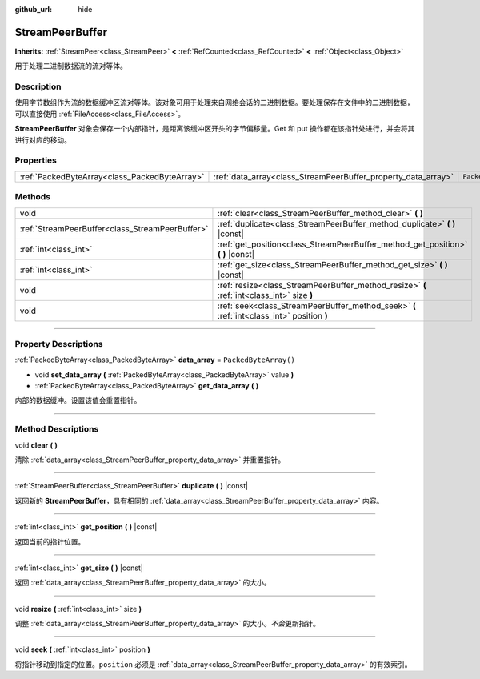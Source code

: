 :github_url: hide

.. DO NOT EDIT THIS FILE!!!
.. Generated automatically from Godot engine sources.
.. Generator: https://github.com/godotengine/godot/tree/master/doc/tools/make_rst.py.
.. XML source: https://github.com/godotengine/godot/tree/master/doc/classes/StreamPeerBuffer.xml.

.. _class_StreamPeerBuffer:

StreamPeerBuffer
================

**Inherits:** :ref:`StreamPeer<class_StreamPeer>` **<** :ref:`RefCounted<class_RefCounted>` **<** :ref:`Object<class_Object>`

用于处理二进制数据流的流对等体。

.. rst-class:: classref-introduction-group

Description
-----------

使用字节数组作为流的数据缓冲区流对等体。该对象可用于处理来自网络会话的二进制数据。要处理保存在文件中的二进制数据，可以直接使用 :ref:`FileAccess<class_FileAccess>`\ 。

\ **StreamPeerBuffer** 对象会保存一个内部指针，是距离该缓冲区开头的字节偏移量。Get 和 put 操作都在该指针处进行，并会将其进行对应的移动。

.. rst-class:: classref-reftable-group

Properties
----------

.. table::
   :widths: auto

   +-----------------------------------------------+---------------------------------------------------------------+-----------------------+
   | :ref:`PackedByteArray<class_PackedByteArray>` | :ref:`data_array<class_StreamPeerBuffer_property_data_array>` | ``PackedByteArray()`` |
   +-----------------------------------------------+---------------------------------------------------------------+-----------------------+

.. rst-class:: classref-reftable-group

Methods
-------

.. table::
   :widths: auto

   +-------------------------------------------------+--------------------------------------------------------------------------------------------+
   | void                                            | :ref:`clear<class_StreamPeerBuffer_method_clear>` **(** **)**                              |
   +-------------------------------------------------+--------------------------------------------------------------------------------------------+
   | :ref:`StreamPeerBuffer<class_StreamPeerBuffer>` | :ref:`duplicate<class_StreamPeerBuffer_method_duplicate>` **(** **)** |const|              |
   +-------------------------------------------------+--------------------------------------------------------------------------------------------+
   | :ref:`int<class_int>`                           | :ref:`get_position<class_StreamPeerBuffer_method_get_position>` **(** **)** |const|        |
   +-------------------------------------------------+--------------------------------------------------------------------------------------------+
   | :ref:`int<class_int>`                           | :ref:`get_size<class_StreamPeerBuffer_method_get_size>` **(** **)** |const|                |
   +-------------------------------------------------+--------------------------------------------------------------------------------------------+
   | void                                            | :ref:`resize<class_StreamPeerBuffer_method_resize>` **(** :ref:`int<class_int>` size **)** |
   +-------------------------------------------------+--------------------------------------------------------------------------------------------+
   | void                                            | :ref:`seek<class_StreamPeerBuffer_method_seek>` **(** :ref:`int<class_int>` position **)** |
   +-------------------------------------------------+--------------------------------------------------------------------------------------------+

.. rst-class:: classref-section-separator

----

.. rst-class:: classref-descriptions-group

Property Descriptions
---------------------

.. _class_StreamPeerBuffer_property_data_array:

.. rst-class:: classref-property

:ref:`PackedByteArray<class_PackedByteArray>` **data_array** = ``PackedByteArray()``

.. rst-class:: classref-property-setget

- void **set_data_array** **(** :ref:`PackedByteArray<class_PackedByteArray>` value **)**
- :ref:`PackedByteArray<class_PackedByteArray>` **get_data_array** **(** **)**

内部的数据缓冲。设置该值会重置指针。

.. rst-class:: classref-section-separator

----

.. rst-class:: classref-descriptions-group

Method Descriptions
-------------------

.. _class_StreamPeerBuffer_method_clear:

.. rst-class:: classref-method

void **clear** **(** **)**

清除 :ref:`data_array<class_StreamPeerBuffer_property_data_array>` 并重置指针。

.. rst-class:: classref-item-separator

----

.. _class_StreamPeerBuffer_method_duplicate:

.. rst-class:: classref-method

:ref:`StreamPeerBuffer<class_StreamPeerBuffer>` **duplicate** **(** **)** |const|

返回新的 **StreamPeerBuffer**\ ，具有相同的 :ref:`data_array<class_StreamPeerBuffer_property_data_array>` 内容。

.. rst-class:: classref-item-separator

----

.. _class_StreamPeerBuffer_method_get_position:

.. rst-class:: classref-method

:ref:`int<class_int>` **get_position** **(** **)** |const|

返回当前的指针位置。

.. rst-class:: classref-item-separator

----

.. _class_StreamPeerBuffer_method_get_size:

.. rst-class:: classref-method

:ref:`int<class_int>` **get_size** **(** **)** |const|

返回 :ref:`data_array<class_StreamPeerBuffer_property_data_array>` 的大小。

.. rst-class:: classref-item-separator

----

.. _class_StreamPeerBuffer_method_resize:

.. rst-class:: classref-method

void **resize** **(** :ref:`int<class_int>` size **)**

调整 :ref:`data_array<class_StreamPeerBuffer_property_data_array>` 的大小。\ *不会*\ 更新指针。

.. rst-class:: classref-item-separator

----

.. _class_StreamPeerBuffer_method_seek:

.. rst-class:: classref-method

void **seek** **(** :ref:`int<class_int>` position **)**

将指针移动到指定的位置。\ ``position`` 必须是 :ref:`data_array<class_StreamPeerBuffer_property_data_array>` 的有效索引。

.. |virtual| replace:: :abbr:`virtual (This method should typically be overridden by the user to have any effect.)`
.. |const| replace:: :abbr:`const (This method has no side effects. It doesn't modify any of the instance's member variables.)`
.. |vararg| replace:: :abbr:`vararg (This method accepts any number of arguments after the ones described here.)`
.. |constructor| replace:: :abbr:`constructor (This method is used to construct a type.)`
.. |static| replace:: :abbr:`static (This method doesn't need an instance to be called, so it can be called directly using the class name.)`
.. |operator| replace:: :abbr:`operator (This method describes a valid operator to use with this type as left-hand operand.)`
.. |bitfield| replace:: :abbr:`BitField (This value is an integer composed as a bitmask of the following flags.)`
